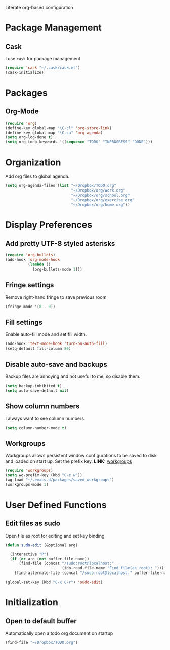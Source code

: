 Literate org-based configuration

* Package Management
** Cask
   I use =cask= for package management
   #+BEGIN_SRC emacs-lisp
     (require 'cask "~/.cask/cask.el")
     (cask-initialize)
   #+END_SRC
* Packages
** Org-Mode
   #+BEGIN_SRC emacs-lisp
     (require 'org)
     (define-key global-map "\C-cl" 'org-store-link)
     (define-key global-map "\C-ca" 'org-agenda)
     (setq org-log-done t)
     (setq org-todo-keywords '((sequence "TODO" "INPROGRESS" "DONE")))
   #+END_SRC
* Organization
  Add org files to global agenda.
  #+BEGIN_SRC emacs-lisp
    (setq org-agenda-files (list "~/Dropbox/TODO.org"
                                 "~/Dropbox/org/work.org"
                                 "~/Dropbox/org/school.org"
                                 "~/Dropbox/org/exercise.org"
                                 "~/Dropbox/org/home.org"))
  #+END_SRC
* Display Preferences
** Add pretty UTF-8 styled asterisks
  #+BEGIN_SRC emacs-lisp
    (require 'org-bullets)
    (add-hook 'org-mode-hook
              (lambda ()
                (org-bullets-mode 1)))
  #+END_SRC

** Fringe settings
   Remove right-hand fringe to save previous room
   #+BEGIN_SRC emacs-lisp
     (fringe-mode '(8 . 0))
   #+END_SRC

** Fill settings
   Enable auto-fill mode and set fill width.
   #+BEGIN_SRC emacs-lisp
     (add-hook 'text-mode-hook 'turn-on-auto-fill)
     (setq-default fill-column 80)
   #+END_SRC

** Disable auto-save and backups
   Backup files are annoying and not useful to me, so disable them.
   #+BEGIN_SRC emacs-lisp
     (setq backup-inhibited t)
     (setq auto-save-default nil)
   #+END_SRC

** Show column numbers
   I always want to see column numbers
   #+BEGIN_SRC emacs-lisp
        (setq column-number-mode t)
   #+END_SRC
** Workgroups
   Workgroups allows persistent window configurations to be saved to disk and
   loaded on start up. Set the prefix key.
   *LINK:* [[https://github.com/tlh/workgroups.el][workgroups]]
   #+BEGIN_SRC emacs-lisp
     (require 'workgroups)
     (setq wg-prefix-key (kbd "C-c w"))
     (wg-load "~/.emacs.d/packages/saved_workgroups")
     (workgroups-mode 1)
   #+END_SRC
* User Defined Functions
** Edit files as sudo
   Open file as root for editing and set key binding.
   #+BEGIN_SRC emacs-lisp
     (defun sudo-edit (&optional arg)

       (interactive "P")
       (if (or arg (not buffer-file-name))
           (find-file (concat "/sudo:root@localhost:"
                              (ido-read-file-name "Find file(as root): ")))
         (find-alternate-file (concat "/sudo:root@localhost:" buffer-file-name))))

     (global-set-key (kbd "C-x C-r") 'sudo-edit)
   #+END_SRC
* Initialization
** Open to default buffer
   Automatically open a todo org document on startup
   #+BEGIN_SRC emacs-lisp
     (find-file "~/Dropbox/TODO.org")
   #+END_SRC
